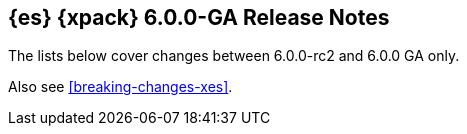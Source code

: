 [role="xpack"]
[[xes-6.0.0-GA]]
== {es} {xpack} 6.0.0-GA Release Notes

The lists below cover changes between 6.0.0-rc2 and 6.0.0 GA only.

Also see <<breaking-changes-xes>>.
////
[[xes-enhancement-6.0.0-GA]]
[float]
=== Enhancements
////
